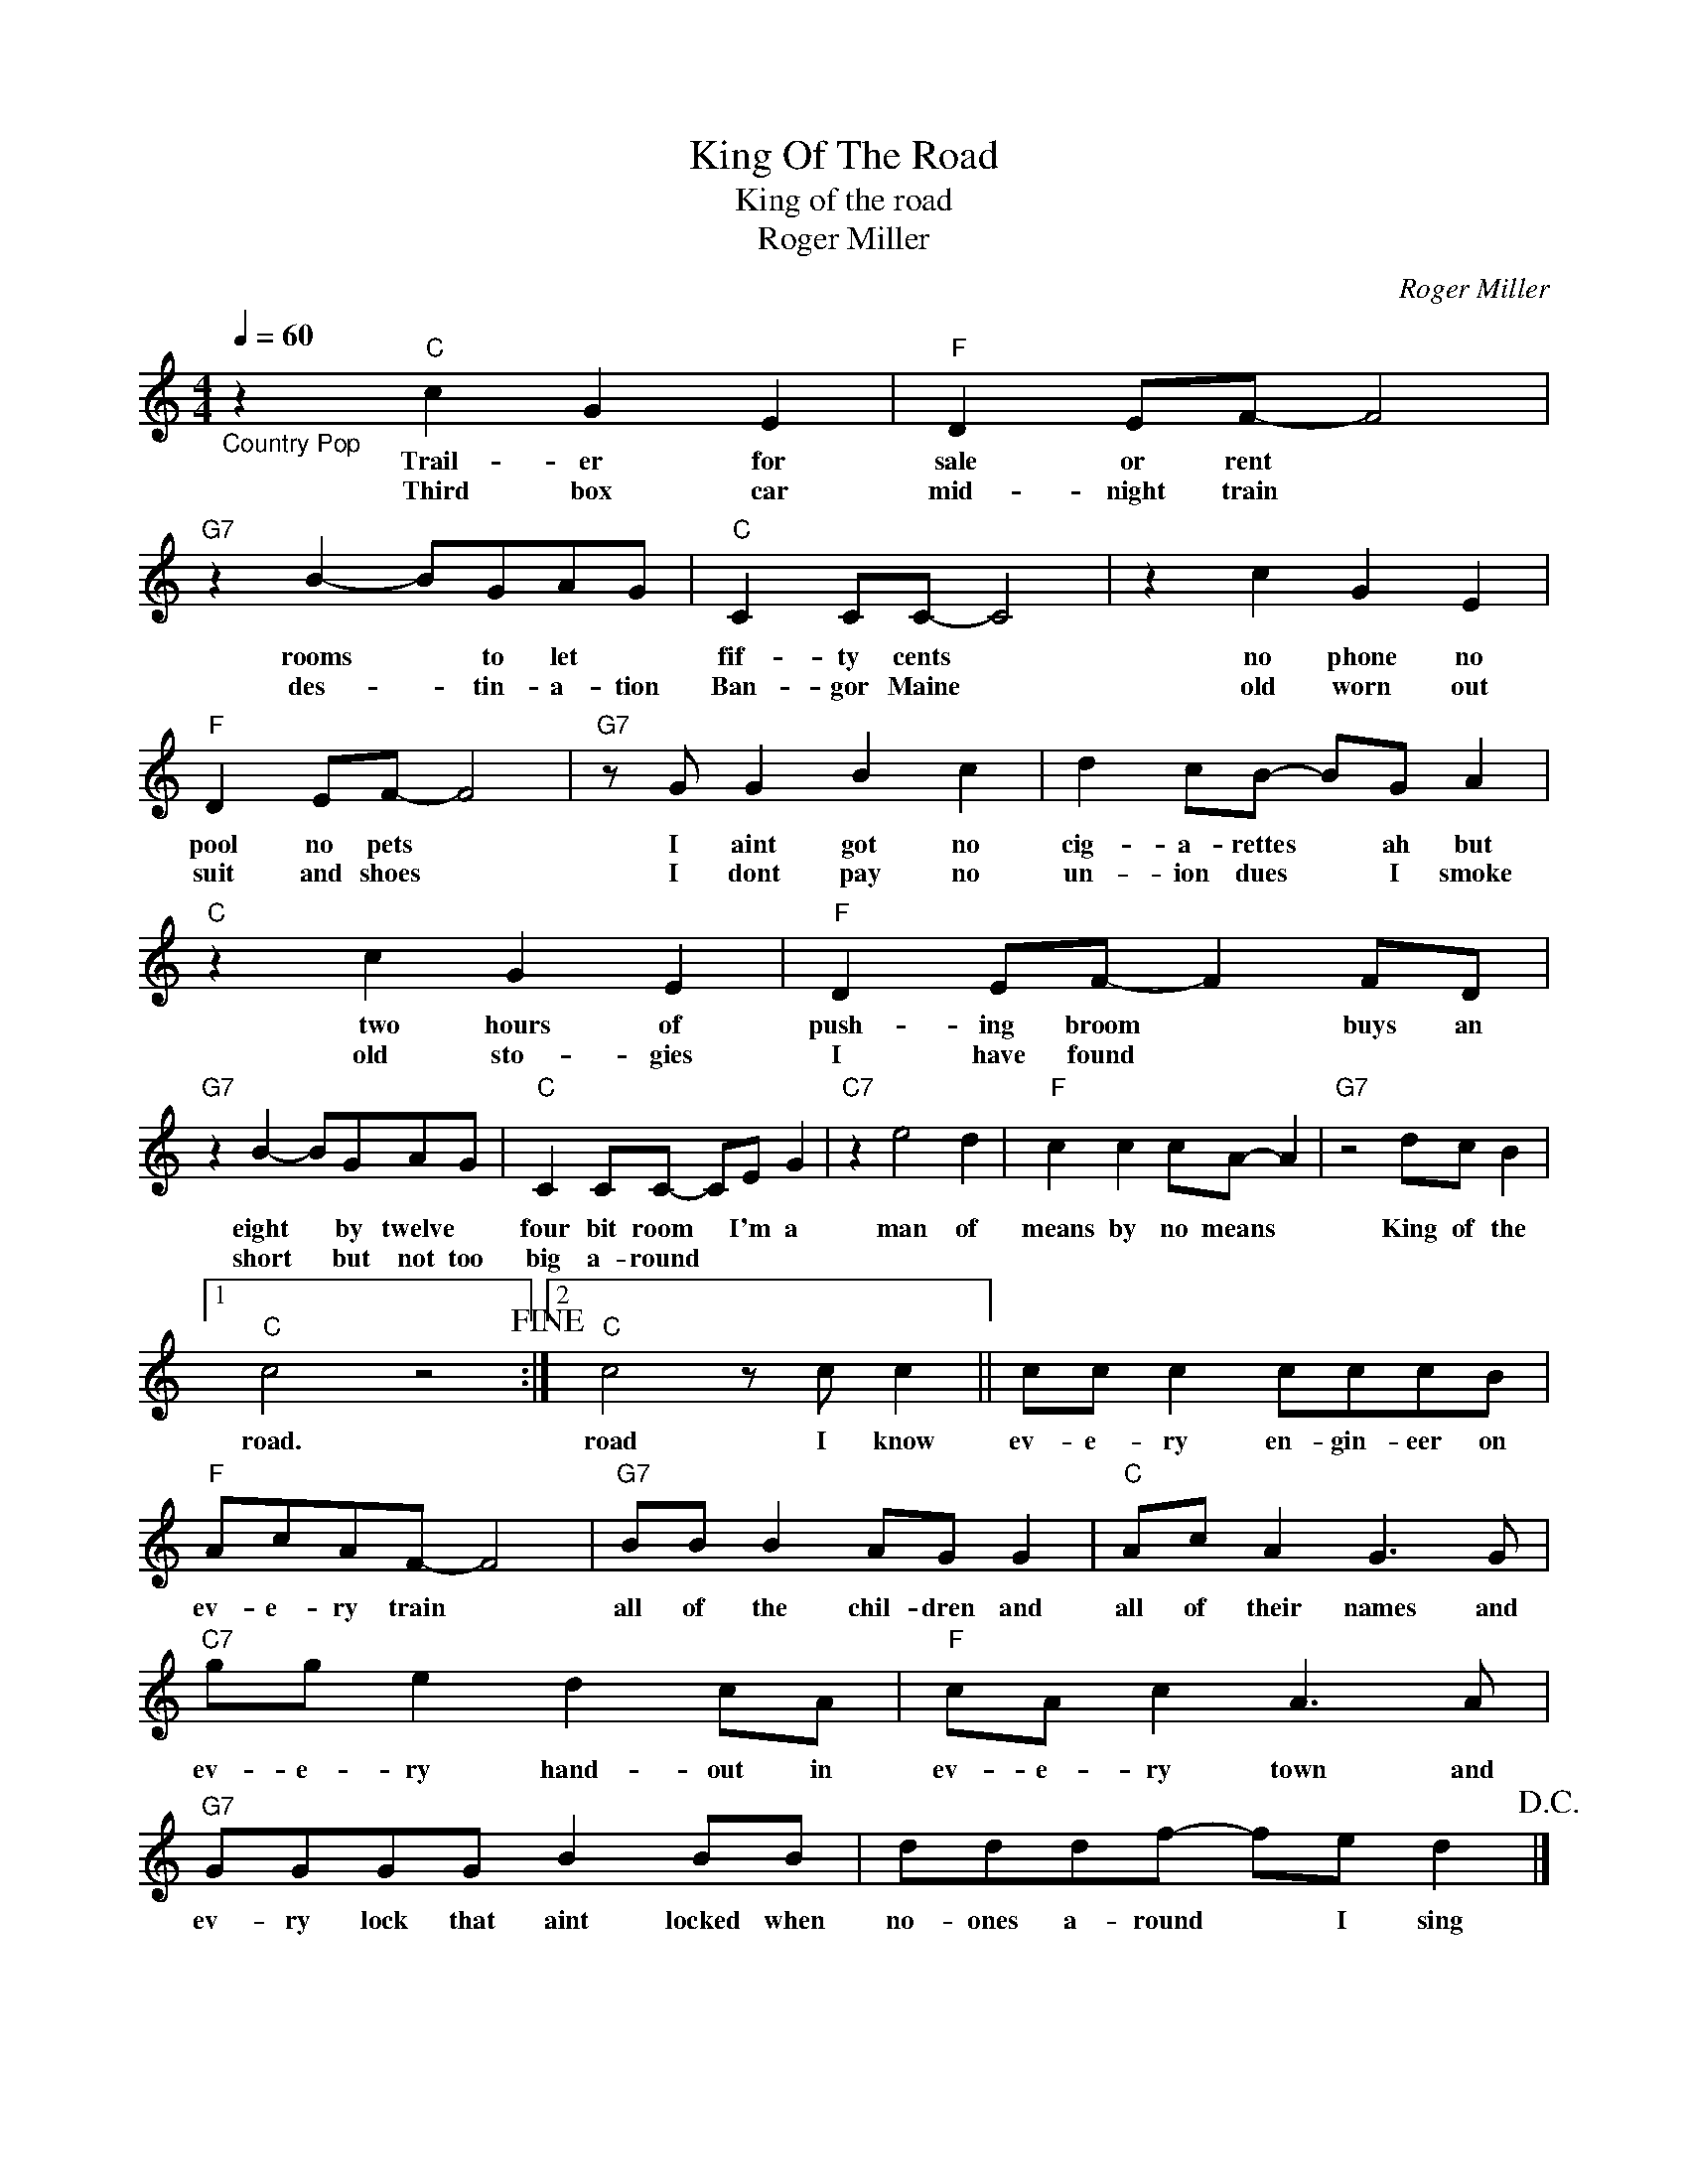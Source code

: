 X:1
T:King Of The Road
T:King of the road
T:Roger Miller
C:Roger Miller
Z:All Rights Reserved
L:1/8
Q:1/4=60
M:4/4
K:C
V:1 treble 
%%MIDI program 4
V:1
"_Country Pop" z2"C" c2 G2 E2 |"F" D2 EF- F4 |"G7" z2 B2- BGAG |"C" C2 CC- C4 | z2 c2 G2 E2 | %5
w: Trail- er for|sale or rent *|rooms * to let *|fif- ty cents *|no phone no|
w: Third box car|mid- night train *|des- * tin- a- tion|Ban- gor Maine *|old worn out|
"F" D2 EF- F4 |"G7" z G G2 B2 c2 | d2 cB- BG A2 |"C" z2 c2 G2 E2 |"F" D2 EF- F2 FD | %10
w: pool no pets *|I aint got no|cig- a- rettes * ah but|~~two hours of|push- ing broom * buys an|
w: suit and shoes *|I dont pay no|un- ion dues * I smoke|old sto- gies|I have found * * *|
"G7" z2 B2- BGAG |"C" C2 CC- CE G2 |"C7" z2 e4 d2 |"F" c2 c2 cA- A2 |"G7" z4 dc B2 |1 %15
w: eight * by twelve *|four bit room * I'm a|man of|means by no means *|King of the|
w: short * but not too|big a- round * * *||||
"C" c4 z4!fine! :|2"C" c4 z c c2 || cc c2 cccB |"F" AcAF- F4 |"G7" BB B2 AG G2 |"C" Ac A2 G3 G | %21
w: road.|road I know|ev- e- ry en- gin- eer on|ev- e- ry train *|all of the chil- dren and|all of their names and|
w: ||||||
"C7" gg e2 d2 cA |"F" cA c2 A3 A |"G7" GGGG B2 BB | dddf- fe d2!D.C.! |] %25
w: ev- e- ry hand- out in|ev- e- ry town and|ev- ry lock that aint locked when|no- ones a- round * I sing|
w: ||||

